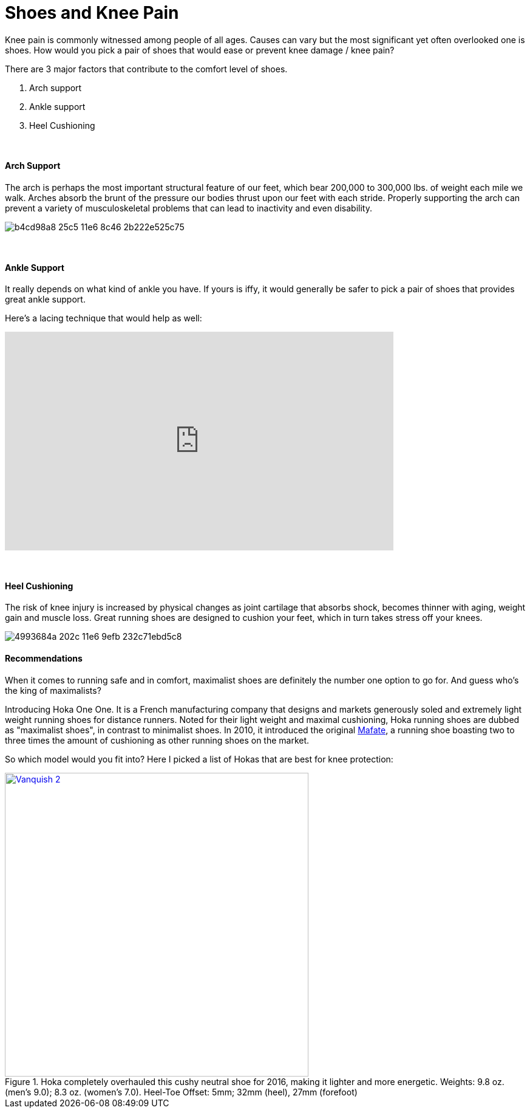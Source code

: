 = Shoes and Knee Pain
:published_at: 2016-03-05
:hp-tags: knee, knee pain, knee protection, shoe 
:hp-image: https://cloud.githubusercontent.com/assets/19504323/15627921/079bacfa-2526-11e6-813f-075022398366.jpg


Knee pain is commonly witnessed among people of all ages. Causes can vary but the most significant yet often overlooked one is shoes. How would you pick a pair of shoes that would ease or prevent knee damage / knee pain?

There are 3 major factors that contribute to the comfort level of shoes.

. Arch support
. Ankle support
. Heel Cushioning

{zwsp} +

==== Arch Support

//[quote, Lauren Hutchens, The Importance of Arch Support]
The arch is perhaps the most important structural feature of our feet, which bear 200,000 to 300,000 lbs. of weight each mile we walk. Arches absorb the brunt of the pressure our bodies thrust upon our feet with each stride. Properly supporting the arch can prevent a variety of musculoskeletal problems that can lead to inactivity and even disability.

image:https://cloud.githubusercontent.com/assets/19504323/15632485/b4cd98a8-25c5-11e6-8c46-2b222e525c75.jpg[]

{zwsp} +

==== Ankle Support

It really depends on what kind of ankle you have. If yours is iffy, it would generally be safer to pick a pair of shoes that provides great ankle support.

Here's a lacing technique that would help as well:
++++
<iframe width="640" height="360" src="https://www.youtube.com/embed/Cq-Ar0zzFTI?rel=0" frameborder="0" allowfullscreen></iframe>
++++

{zwsp} +

==== Heel Cushioning

The risk of knee injury is increased by physical changes as joint cartilage that absorbs shock, becomes thinner with aging, weight gain and muscle loss. Great running shoes are designed to cushion your feet, which in turn takes stress off your knees.

image:https://cloud.githubusercontent.com/assets/19504323/15452729/4993684a-202c-11e6-9efb-232c71ebd5c8.jpg[]

==== Recommendations

When it comes to running safe and in comfort, maximalist shoes are definitely the number one option to go for. And guess who's the king of maximalists?

Introducing Hoka One One. It is a French manufacturing company that designs and markets generously soled and extremely light weight running shoes for distance runners. Noted for their light weight and maximal cushioning, Hoka running shoes are dubbed as "maximalist shoes", in contrast to minimalist shoes. In 2010, it introduced the original link:http://amzn.to/1TTW0zT[Mafate], a running shoe boasting two to three times the amount of cushioning as other running shoes on the market.

So which model would you fit into? Here I picked a list of Hokas that are best for knee protection:

[.center.text-center, window="_blank"]
.Hoka completely overhauled this cushy neutral shoe for 2016, making it lighter and more energetic. Weights: 9.8 oz. (men’s 9.0); 8.3 oz. (women’s 7.0). Heel-Toe Offset: 5mm; 32mm (heel), 27mm (forefoot)
image:://ws-na.amazon-adsystem.com/widgets/q?_encoding=UTF8&ASIN=B00ZUYP0CY&Format=_SL500_&ID=AsinImage&MarketPlace=US&ServiceVersion=20070822&WS=1&tag=livesmart08-20[Vanquish 2, width=500, link="http://www.amazon.com/Hoka-One-Vanquish-Black-Running/dp/B00ZUYP0CY/ref=as_li_ss_il?ie=UTF8&qid=1465035208&sr=8-1&keywords=hoka+one+one+vanquish+2&linkCode=li3&tag=livesmart08-20&linkId=d86e1cb6a9016778d0dfe0801177dd66", window="_blank"]
++++
<img src="//ir-na.amazon-adsystem.com/e/ir?t=livesmart08-20&l=li3&o=1&a=B00ZUYP0CY" width="1" height="1" border="0" alt="" style="border:none !important; margin:0px !important;" />
++++
